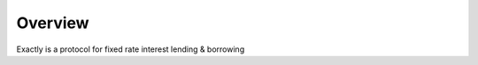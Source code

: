 ========
Overview
========

Exactly is a protocol for fixed rate interest lending & borrowing

.. TODO actually talk about the protocol
